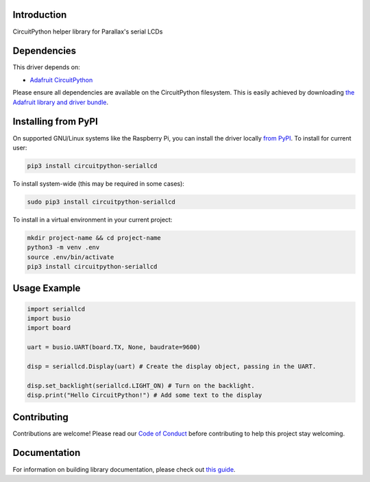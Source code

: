 Introduction
============

.. image:: https://readthedocs.org/projects/circuitpython-serial-lcd/badge/?version=latest
    :target: https://circuitpython-seriallcd.readthedocs.io/en/latest/?badge=latest
    :alt: Documentation Status

.. image:: https://github.com/ajs256/CircuitPython_SerialLCD/workflows/Build%20CI/badge.svg
    :target: https://github.com/ajs256/CircuitPython_SerialLCD/actions
    :alt: Build Status

.. image:: https://img.shields.io/badge/code%20style-black-000000.svg
    :target: https://github.com/psf/black
    :alt: Code Style: Black
.. image:: https://img.shields.io/badge/maintained-sporadically-green
    :alt: Maintained sporadically

CircuitPython helper library for Parallax's serial LCDs


Dependencies
=============
This driver depends on:

* `Adafruit CircuitPython <https://github.com/adafruit/circuitpython>`_

Please ensure all dependencies are available on the CircuitPython filesystem.
This is easily achieved by downloading
`the Adafruit library and driver bundle <https://circuitpython.org/libraries>`_.

Installing from PyPI
=====================

On supported GNU/Linux systems like the Raspberry Pi, you can install the driver locally `from
PyPI <https://pypi.org/project/adafruit-circuitpython-seriallcd/>`_. To install for current user:

.. code-block:: shell

    pip3 install circuitpython-seriallcd

To install system-wide (this may be required in some cases):

.. code-block:: shell

    sudo pip3 install circuitpython-seriallcd

To install in a virtual environment in your current project:

.. code-block:: shell

    mkdir project-name && cd project-name
    python3 -m venv .env
    source .env/bin/activate
    pip3 install circuitpython-seriallcd

Usage Example
=============

.. code-block:: python

    import seriallcd
    import busio
    import board

    uart = busio.UART(board.TX, None, baudrate=9600)

    disp = seriallcd.Display(uart) # Create the display object, passing in the UART.

    disp.set_backlight(seriallcd.LIGHT_ON) # Turn on the backlight.
    disp.print("Hello CircuitPython!") # Add some text to the display

Contributing
============

Contributions are welcome! Please read our `Code of Conduct
<https://github.com/ajs256/CircuitPython_SerialLCD/blob/master/CODE_OF_CONDUCT.md>`_
before contributing to help this project stay welcoming.

Documentation
=============

For information on building library documentation, please check out `this guide <https://learn.adafruit.com/creating-and-sharing-a-circuitpython-library/sharing-our-docs-on-readthedocs#sphinx-5-1>`_.
